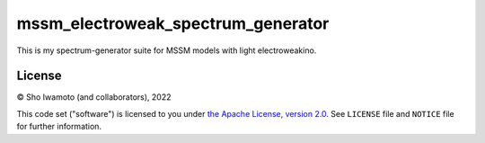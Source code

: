 mssm_electroweak_spectrum_generator
===================================

This is my spectrum-generator suite for MSSM models with light electroweakino.


License
-------

© Sho Iwamoto (and collaborators), 2022

This code set ("software") is licensed to you under |Apache2|_.
See ``LICENSE`` file and ``NOTICE`` file for further information.




.. |Apache2| replace:: the Apache License, version 2.0
.. _Apache2: https://www.apache.org/licenses/LICENSE-2.0
